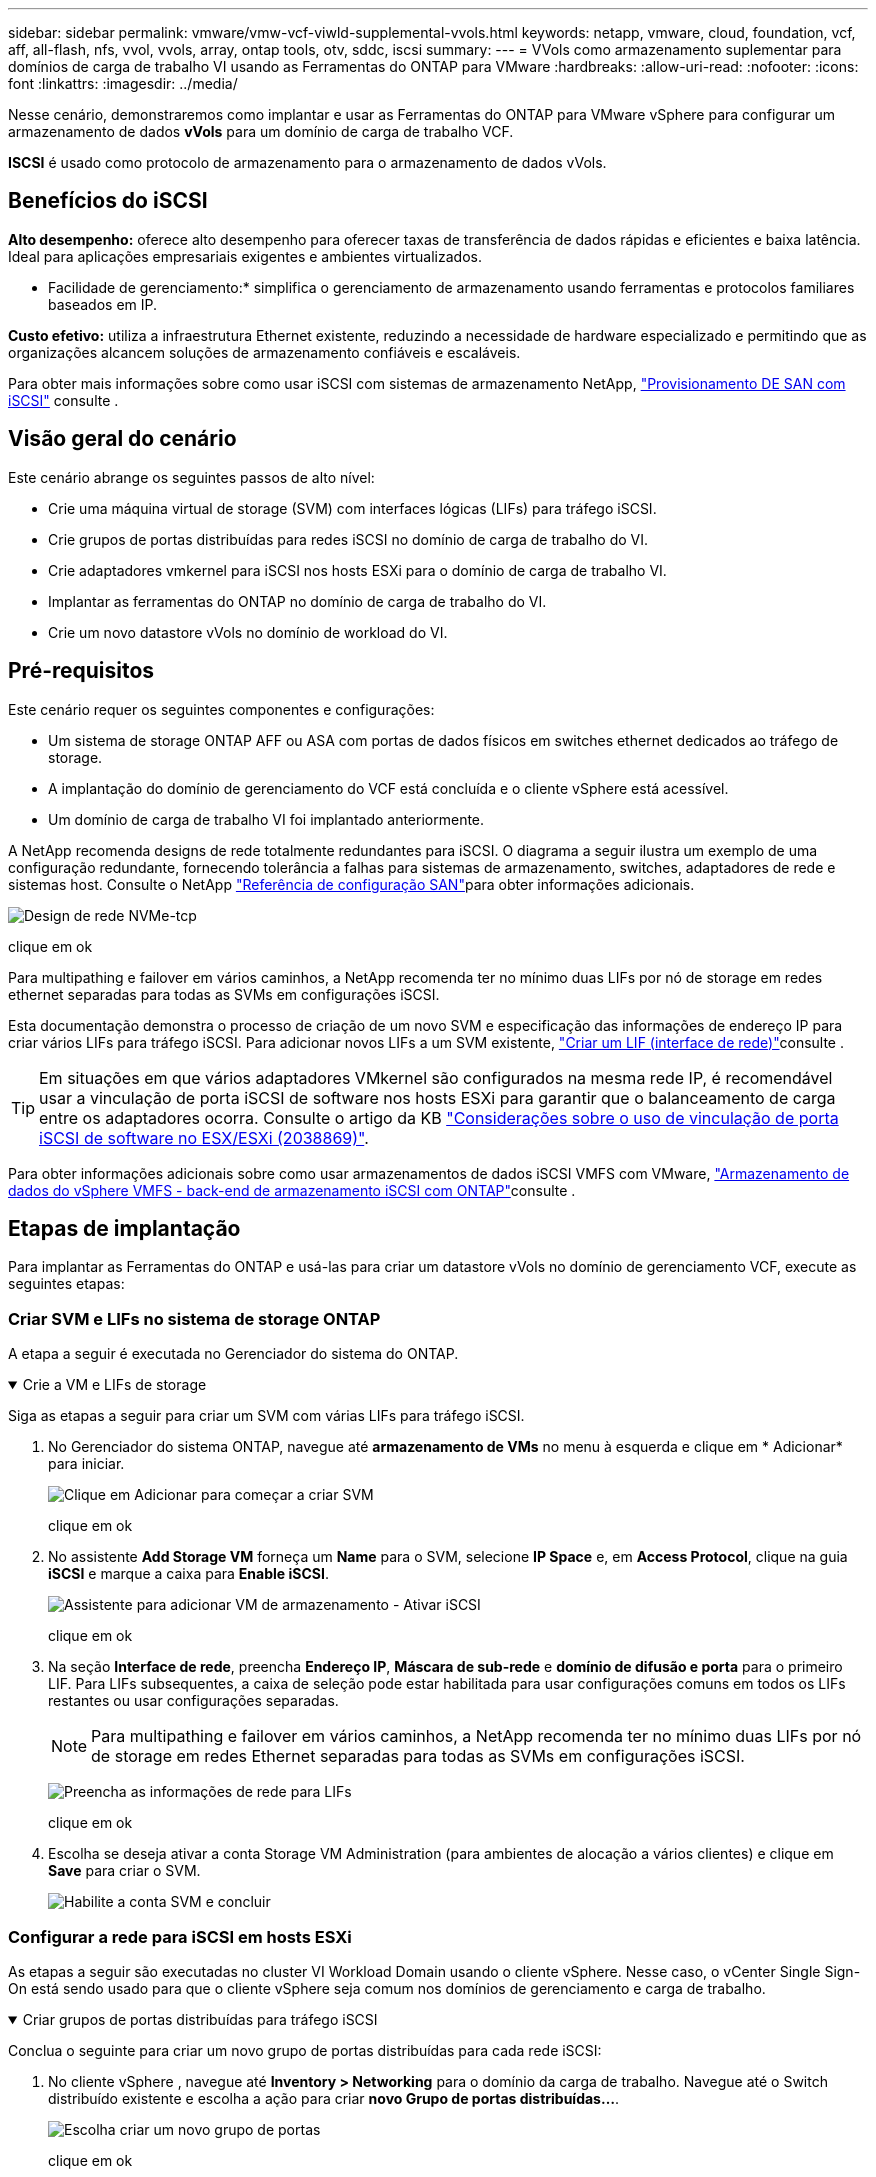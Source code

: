 ---
sidebar: sidebar 
permalink: vmware/vmw-vcf-viwld-supplemental-vvols.html 
keywords: netapp, vmware, cloud, foundation, vcf, aff, all-flash, nfs, vvol, vvols, array, ontap tools, otv, sddc, iscsi 
summary:  
---
= VVols como armazenamento suplementar para domínios de carga de trabalho VI usando as Ferramentas do ONTAP para VMware
:hardbreaks:
:allow-uri-read: 
:nofooter: 
:icons: font
:linkattrs: 
:imagesdir: ../media/


[role="lead"]
Nesse cenário, demonstraremos como implantar e usar as Ferramentas do ONTAP para VMware vSphere para configurar um armazenamento de dados *vVols* para um domínio de carga de trabalho VCF.

*ISCSI* é usado como protocolo de armazenamento para o armazenamento de dados vVols.



== Benefícios do iSCSI

*Alto desempenho:* oferece alto desempenho para oferecer taxas de transferência de dados rápidas e eficientes e baixa latência. Ideal para aplicações empresariais exigentes e ambientes virtualizados.

* Facilidade de gerenciamento:* simplifica o gerenciamento de armazenamento usando ferramentas e protocolos familiares baseados em IP.

*Custo efetivo:* utiliza a infraestrutura Ethernet existente, reduzindo a necessidade de hardware especializado e permitindo que as organizações alcancem soluções de armazenamento confiáveis e escaláveis.

Para obter mais informações sobre como usar iSCSI com sistemas de armazenamento NetApp, https://docs.netapp.com/us-en/ontap/san-admin/san-host-provisioning-concept.html["Provisionamento DE SAN com iSCSI"] consulte .



== Visão geral do cenário

Este cenário abrange os seguintes passos de alto nível:

* Crie uma máquina virtual de storage (SVM) com interfaces lógicas (LIFs) para tráfego iSCSI.
* Crie grupos de portas distribuídas para redes iSCSI no domínio de carga de trabalho do VI.
* Crie adaptadores vmkernel para iSCSI nos hosts ESXi para o domínio de carga de trabalho VI.
* Implantar as ferramentas do ONTAP no domínio de carga de trabalho do VI.
* Crie um novo datastore vVols no domínio de workload do VI.




== Pré-requisitos

Este cenário requer os seguintes componentes e configurações:

* Um sistema de storage ONTAP AFF ou ASA com portas de dados físicos em switches ethernet dedicados ao tráfego de storage.
* A implantação do domínio de gerenciamento do VCF está concluída e o cliente vSphere está acessível.
* Um domínio de carga de trabalho VI foi implantado anteriormente.


A NetApp recomenda designs de rede totalmente redundantes para iSCSI. O diagrama a seguir ilustra um exemplo de uma configuração redundante, fornecendo tolerância a falhas para sistemas de armazenamento, switches, adaptadores de rede e sistemas host. Consulte o NetApp link:https://docs.netapp.com/us-en/ontap/san-config/index.html["Referência de configuração SAN"]para obter informações adicionais.

image:vmware-vcf-asa-image74.png["Design de rede NVMe-tcp"]

clique em ok

Para multipathing e failover em vários caminhos, a NetApp recomenda ter no mínimo duas LIFs por nó de storage em redes ethernet separadas para todas as SVMs em configurações iSCSI.

Esta documentação demonstra o processo de criação de um novo SVM e especificação das informações de endereço IP para criar vários LIFs para tráfego iSCSI. Para adicionar novos LIFs a um SVM existente, link:https://docs.netapp.com/us-en/ontap/networking/create_a_lif.html["Criar um LIF (interface de rede)"]consulte .


TIP: Em situações em que vários adaptadores VMkernel são configurados na mesma rede IP, é recomendável usar a vinculação de porta iSCSI de software nos hosts ESXi para garantir que o balanceamento de carga entre os adaptadores ocorra. Consulte o artigo da KB link:https://knowledge.broadcom.com/external/article?legacyId=2038869["Considerações sobre o uso de vinculação de porta iSCSI de software no ESX/ESXi (2038869)"].

Para obter informações adicionais sobre como usar armazenamentos de dados iSCSI VMFS com VMware, link:vsphere_ontap_auto_block_iscsi.html["Armazenamento de dados do vSphere VMFS - back-end de armazenamento iSCSI com ONTAP"]consulte .



== Etapas de implantação

Para implantar as Ferramentas do ONTAP e usá-las para criar um datastore vVols no domínio de gerenciamento VCF, execute as seguintes etapas:



=== Criar SVM e LIFs no sistema de storage ONTAP

A etapa a seguir é executada no Gerenciador do sistema do ONTAP.

.Crie a VM e LIFs de storage
[%collapsible%open]
====
Siga as etapas a seguir para criar um SVM com várias LIFs para tráfego iSCSI.

. No Gerenciador do sistema ONTAP, navegue até *armazenamento de VMs* no menu à esquerda e clique em * Adicionar* para iniciar.
+
image:vmware-vcf-asa-image01.png["Clique em Adicionar para começar a criar SVM"]

+
clique em ok

. No assistente *Add Storage VM* forneça um *Name* para o SVM, selecione *IP Space* e, em *Access Protocol*, clique na guia *iSCSI* e marque a caixa para *Enable iSCSI*.
+
image:vmware-vcf-asa-image02.png["Assistente para adicionar VM de armazenamento - Ativar iSCSI"]

+
clique em ok

. Na seção *Interface de rede*, preencha *Endereço IP*, *Máscara de sub-rede* e *domínio de difusão e porta* para o primeiro LIF. Para LIFs subsequentes, a caixa de seleção pode estar habilitada para usar configurações comuns em todos os LIFs restantes ou usar configurações separadas.
+

NOTE: Para multipathing e failover em vários caminhos, a NetApp recomenda ter no mínimo duas LIFs por nó de storage em redes Ethernet separadas para todas as SVMs em configurações iSCSI.

+
image:vmware-vcf-asa-image03.png["Preencha as informações de rede para LIFs"]

+
clique em ok

. Escolha se deseja ativar a conta Storage VM Administration (para ambientes de alocação a vários clientes) e clique em *Save* para criar o SVM.
+
image:vmware-vcf-asa-image04.png["Habilite a conta SVM e concluir"]



====


=== Configurar a rede para iSCSI em hosts ESXi

As etapas a seguir são executadas no cluster VI Workload Domain usando o cliente vSphere. Nesse caso, o vCenter Single Sign-On está sendo usado para que o cliente vSphere seja comum nos domínios de gerenciamento e carga de trabalho.

.Criar grupos de portas distribuídas para tráfego iSCSI
[%collapsible%open]
====
Conclua o seguinte para criar um novo grupo de portas distribuídas para cada rede iSCSI:

. No cliente vSphere , navegue até *Inventory > Networking* para o domínio da carga de trabalho. Navegue até o Switch distribuído existente e escolha a ação para criar *novo Grupo de portas distribuídas...*.
+
image:vmware-vcf-asa-image22.png["Escolha criar um novo grupo de portas"]

+
clique em ok

. No assistente *New Distributed Port Group*, preencha um nome para o novo grupo de portas e clique em *Next* para continuar.
. Na página *Configure settings*, preencha todas as configurações. Se as VLANs estiverem sendo usadas, certifique-se de fornecer o ID correto da VLAN. Clique em *Next* para continuar.
+
image:vmware-vcf-asa-image23.png["Preencha o ID da VLAN"]

+
clique em ok

. Na página *Pronto para concluir*, revise as alterações e clique em *concluir* para criar o novo grupo de portas distribuídas.
. Repita este processo para criar um grupo de portas distribuídas para a segunda rede iSCSI a ser utilizada e certifique-se de que introduziu o *VLAN ID* correto.
. Uma vez criados ambos os grupos de portas, navegue até o primeiro grupo de portas e selecione a ação para *Editar configurações...*.
+
image:vmware-vcf-asa-image24.png["DPG - editar definições"]

+
clique em ok

. Na página *Grupo de portas distribuídas - Editar configurações*, navegue até *agrupamento e failover* no menu à esquerda e clique em *uplink2* para movê-lo para *uplinks não utilizados*.
+
image:vmware-vcf-asa-image25.png["mova uplink2 para não utilizado"]

. Repita este passo para o segundo grupo de portas iSCSI. No entanto, desta vez mova *uplink1* para *uplinks não utilizados*.
+
image:vmware-vcf-asa-image26.png["mova uplink1 para não utilizado"]



====
.Crie adaptadores VMkernel em cada host ESXi
[%collapsible%open]
====
Repita esse processo em cada host ESXi no domínio da carga de trabalho.

. No cliente vSphere, navegue até um dos hosts ESXi no inventário do domínio da carga de trabalho. Na guia *Configure* selecione *adaptadores VMkernel* e clique em *Add Networking...* para iniciar.
+
image:vmware-vcf-asa-image30.png["Inicie o assistente para adicionar rede"]

+
clique em ok

. Na janela *Selecionar tipo de conexão* escolha *VMkernel Network Adapter* e clique em *Next* para continuar.
+
image:vmware-vcf-asa-image08.png["Escolha o adaptador de rede VMkernel"]

+
clique em ok

. Na página *Selecionar dispositivo de destino*, escolha um dos grupos de portas distribuídas para iSCSI que foi criado anteriormente.
+
image:vmware-vcf-asa-image31.png["Escolha o grupo de portas de destino"]

+
clique em ok

. Na página *Propriedades da porta* mantenha os padrões e clique em *Avançar* para continuar.
+
image:vmware-vcf-asa-image32.png["Propriedades da porta VMkernel"]

+
clique em ok

. Na página *IPv4 settings*, preencha o *IP address*, *Subnet mask* e forneça um novo endereço IP do Gateway (somente se necessário). Clique em *Next* para continuar.
+
image:vmware-vcf-asa-image33.png["Definições do VMkernel IPv4"]

+
clique em ok

. Reveja as suas seleções na página *Pronto para concluir* e clique em *concluir* para criar o adaptador VMkernel.
+
image:vmware-vcf-asa-image34.png["Reveja as seleções do VMkernel"]

+
clique em ok

. Repita este processo para criar um adaptador VMkernel para a segunda rede iSCSI.


====


=== Implante e use as Ferramentas do ONTAP para configurar o armazenamento

As etapas a seguir são executadas no cluster de domínio de gerenciamento do VCF usando o cliente vSphere e envolvem a implantação de ferramentas do ONTAP, a criação de um datastore iSCSI vVols e a migração de VMs de gerenciamento para o novo datastore.

Para domínios de carga de trabalho do VI, as Ferramentas do ONTAP são instaladas no cluster de gerenciamento do VCF, mas registradas no vCenter associado ao domínio de carga de trabalho do VI.

Para obter informações adicionais sobre a implantação e o uso de ferramentas do ONTAP em um ambiente de vários vCenter, link:https://docs.netapp.com/us-en/ontap-tools-vmware-vsphere/configure/concept_requirements_for_registering_vsc_in_multiple_vcenter_servers_environment.html["Requisitos para Registrar ferramentas do ONTAP em ambientes de vários vCenter Servers"]consulte .

.Implantar as ferramentas do ONTAP para o VMware vSphere
[%collapsible%open]
====
As ferramentas do ONTAP para VMware vSphere são implantadas como um dispositivo de VM e fornecem uma IU integrada do vCenter para gerenciar o storage do ONTAP.

Execute o seguinte procedimento para implantar as ferramentas do ONTAP para VMware vSphere:

. Obtenha a imagem OVA das ferramentas ONTAP a partir do link:https://mysupport.netapp.com/site/products/all/details/otv/downloads-tab["Site de suporte da NetApp"] e transfira-a para uma pasta local.
. Faça login no vCenter Appliance para o domínio de gerenciamento do VCF.
. Na interface do vCenter Appliance, clique com o botão direito do Mouse no cluster de gerenciamento e selecione *Deploy OVF Template...*
+
image:vmware-vcf-aff-image21.png["Implantar modelo OVF..."]

+
clique em ok

. No assistente *Deploy OVF Template* clique no botão de opção *local file* e selecione o arquivo OVA das ferramentas do ONTAP baixado na etapa anterior.
+
image:vmware-vcf-aff-image22.png["Selecione o ficheiro OVA"]

+
clique em ok

. Para as etapas de 2 a 5 do assistente, selecione um nome e uma pasta para a VM, selecione o recurso de computação, revise os detalhes e aceite o contrato de licença.
. Para o local de armazenamento dos arquivos de configuração e disco, selecione o datastore VSAN do cluster do domínio de gerenciamento do VCF.
+
image:vmware-vcf-aff-image23.png["Selecione o ficheiro OVA"]

+
clique em ok

. Na página Selecionar rede, selecione a rede utilizada para o tráfego de gestão.
+
image:vmware-vcf-aff-image24.png["Selecione rede"]

+
clique em ok

. Na página Personalizar modelo preencha todas as informações necessárias:
+
** Senha a ser usada para acesso administrativo às Ferramentas do ONTAP.
** Endereço IP do servidor NTP.
** Palavra-passe da conta de manutenção das ferramentas ONTAP.
** ONTAP Ferramentas Derby DB senha.
** Não marque a caixa para *Ativar o VMware Cloud Foundation (VCF)*. O modo VCF não é necessário para a implantação de armazenamento suplementar.
** FQDN ou endereço IP do vCenter Appliance para o *VI Workload Domain*
** Credenciais para o vCenter Appliance do *VI Workload Domain*
** Forneça os campos de propriedades de rede necessários.
+
Clique em *Next* para continuar.

+
image:vmware-vcf-aff-image25.png["Personalizar modelo OTV 1"]

+
image:vmware-vcf-asa-image35.png["Personalizar modelo OTV 2"]

+
clique em ok



. Revise todas as informações na página Pronto para concluir e clique em concluir para começar a implantar o utilitário Ferramentas do ONTAP.


====
.Adicione um sistema de armazenamento às Ferramentas do ONTAP.
[%collapsible%open]
====
. Acesse as Ferramentas do NetApp ONTAP selecionando-as no menu principal do cliente vSphere.
+
image:vmware-asa-image6.png["Ferramentas NetApp ONTAP"]

+
clique em ok

. No menu suspenso *INSTÂNCIA* na interface da ferramenta ONTAP, selecione a instância das ferramentas ONTAP associada ao domínio da carga de trabalho a ser gerenciada.
+
image:vmware-vcf-asa-image36.png["Escolha instância OTV"]

+
clique em ok

. Em Ferramentas do ONTAP, selecione *sistemas de armazenamento* no menu à esquerda e pressione *Adicionar*.
+
image:vmware-vcf-asa-image37.png["Adicione o sistema de storage"]

+
clique em ok

. Preencha o endereço IP, as credenciais do sistema de armazenamento e o número da porta. Clique em *Add* para iniciar o processo de descoberta.
+

NOTE: A Vevolve requer credenciais do cluster do ONTAP em vez de credenciais da SVM. Para obter mais informações, consulte a https://docs.netapp.com/us-en/ontap-tools-vmware-vsphere/configure/task_add_storage_systems.html["Adicione sistemas de storage"] documentação das Ferramentas do ONTAP.

+
image:vmware-vcf-asa-image38.png["Fornecer credenciais do sistema de storage"]



====
.Crie um perfil de capacidade de armazenamento nas Ferramentas do ONTAP
[%collapsible%open]
====
Os perfis de capacidade de armazenamento descrevem os recursos fornecidos por uma matriz de armazenamento ou sistema de armazenamento. Eles incluem definições de qualidade de serviço e são usados para selecionar sistemas de armazenamento que atendam aos parâmetros definidos no perfil. Um dos perfis fornecidos pode ser usado ou novos podem ser criados.

Para criar um perfil de capacidade de armazenamento nas Ferramentas do ONTAP, execute as seguintes etapas:

. Em Ferramentas do ONTAP, selecione *Perfil de capacidade de armazenamento* no menu à esquerda e pressione *criar*.
+
image:vmware-vcf-asa-image39.png["Perfil de capacidade de armazenamento"]

. No assistente *criar perfil de capacidade de armazenamento* forneça um nome e uma descrição do perfil e clique em *seguinte*.
+
image:vmware-asa-image10.png["Adicionar nome para SCP"]

. Selecione o tipo de plataforma e para especificar que o sistema de armazenamento deve ser um conjunto de array SAN All-Flash definido *assimétrico* para false.
+
image:vmware-asa-image11.png["Platorm para SCP"]

. Em seguida, selecione a opção de protocolo ou *any* para permitir todos os protocolos possíveis. Clique em *seguinte* para continuar.
+
image:vmware-asa-image12.png["Protocolo para SCP"]

. A página *performance* permite definir a qualidade do serviço sob a forma de IOPs mínimo e máximo permitidos.
+
image:vmware-asa-image13.png["QoS para SCP"]

. Complete a página *atributos de armazenamento* selecionando eficiência de armazenamento, reserva de espaço, criptografia e qualquer política de disposição em camadas conforme necessário.
+
image:vmware-asa-image14.png["Atributos para SCP"]

. Finalmente, revise o resumo e clique em concluir para criar o perfil.
+
image:vmware-vcf-asa-image40.png["Resumo para SCP"]



====
.Crie um datastore vVols nas Ferramentas do ONTAP
[%collapsible%open]
====
Para criar um datastore vVols nas Ferramentas do ONTAP, execute as seguintes etapas:

. Em Ferramentas do ONTAP, selecione *Visão geral* e, na guia *Introdução*, clique em *provisão* para iniciar o assistente.
+
image:vmware-vcf-asa-image41.png["Provisionamento do armazenamento de dados"]

. Na página *Geral* do assistente novo datastore, selecione o data center ou o destino do cluster do vSphere. Selecione *vVols* como o tipo de datastore, preencha um nome para o datastore e selecione *iSCSI* como o protocolo. Clique em *Next* para continuar.
+
image:vmware-vcf-asa-image42.png["Página geral"]

. Na página *Storage system*, selecione o perfil de capacidade de armazenamento, o sistema de armazenamento e o SVM. Clique em *Next* para continuar.
+
image:vmware-vcf-asa-image43.png["Sistema de storage"]

. Na página *atributos de armazenamento*, selecione para criar um novo volume para o datastore e preencha os atributos de armazenamento do volume a ser criado. Clique em *Add* para criar o volume e em *Next* para continuar.
+
image:vmware-vcf-asa-image44.png["Atributos de storage"]

. Finalmente, revise o resumo e clique em *Finish* para iniciar o processo de criação do datastore da evolução.
+
image:vmware-vcf-asa-image45.png["Página de resumo"]



====


== Informações adicionais

Para obter informações sobre a configuração de sistemas de armazenamento ONTAP, consulte o link:https://docs.netapp.com/us-en/ontap["Documentação do ONTAP 9"] centro.

Para obter informações sobre como configurar o VCF, link:https://techdocs.broadcom.com/us/en/vmware-cis/vcf.html["Documentação do VMware Cloud Foundation"]consulte .
